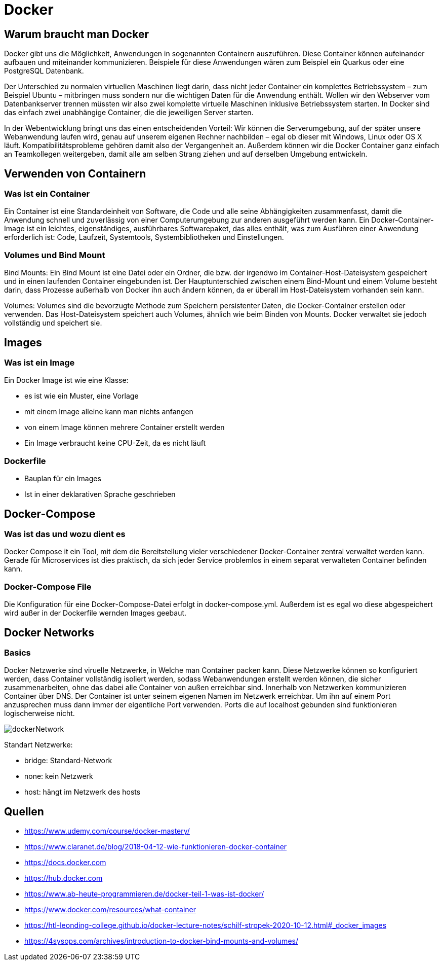 :imagesdir: asciidocs-slides/docs/images

= Docker

== Warum braucht man Docker
Docker gibt uns die Möglichkeit, Anwendungen in sogenannten Containern auszuführen. Diese Container können aufeinander aufbauen und miteinander kommunizieren. Beispiele für diese Anwendungen wären zum Beispiel ein Quarkus oder eine PostgreSQL Datenbank.

Der Unterschied zu normalen virtuellen Maschinen liegt darin, dass nicht jeder Container ein komplettes Betriebssystem – zum Beispiel Ubuntu – mitbringen muss sondern nur die wichtigen Daten für die Anwendung enthält. Wollen wir den Webserver vom Datenbankserver trennen müssten wir also zwei komplette virtuelle Maschinen inklusive Betriebssystem starten. In Docker sind das einfach zwei unabhängige Container, die die jeweiligen Server starten.

In der Webentwicklung bringt uns das einen entscheidenden Vorteil: Wir können die Serverumgebung, auf der später unsere Webanwendung laufen wird, genau auf unserem eigenen Rechner nachbilden – egal ob dieser mit Windows, Linux oder OS X läuft. Kompatibilitätsprobleme gehören damit also der Vergangenheit an. Außerdem können wir die Docker Container ganz einfach an Teamkollegen weitergeben, damit alle am selben Strang ziehen und auf derselben Umgebung entwickeln.

== Verwenden von Containern

=== Was ist ein Container
Ein Container ist eine Standardeinheit von Software, die Code und alle seine Abhängigkeiten zusammenfasst, damit die Anwendung schnell und zuverlässig von einer Computerumgebung zur anderen ausgeführt werden kann. Ein Docker-Container-Image ist ein leichtes, eigenständiges, ausführbares Softwarepaket, das alles enthält, was zum Ausführen einer Anwendung erforderlich ist: Code, Laufzeit, Systemtools, Systembibliotheken und Einstellungen.

=== Volumes und Bind Mount
Bind Mounts: Ein Bind Mount ist eine Datei oder ein Ordner, die bzw. der irgendwo im Container-Host-Dateisystem gespeichert und in einen laufenden Container eingebunden ist. Der Hauptunterschied zwischen einem Bind-Mount und einem Volume besteht darin, dass Prozesse außerhalb von Docker ihn auch ändern können, da er überall im Host-Dateisystem vorhanden sein kann.

Volumes: Volumes sind die bevorzugte Methode zum Speichern persistenter Daten, die Docker-Container erstellen oder verwenden. Das Host-Dateisystem speichert auch Volumes, ähnlich wie beim Binden von Mounts. Docker verwaltet sie jedoch vollständig und speichert sie.

== Images

=== Was ist ein Image
Ein Docker Image ist wie eine Klasse:

    * es ist wie ein Muster, eine Vorlage

    * mit einem Image alleine kann man nichts anfangen

    * von einem Image können mehrere Container erstellt werden

    * Ein Image verbraucht keine CPU-Zeit, da es nicht läuft

=== Dockerfile
* Bauplan für ein Images
* Ist in einer deklarativen Sprache geschrieben

== Docker-Compose
=== Was ist das und wozu dient es
Docker Compose it ein Tool, mit dem die Bereitstellung vieler verschiedener Docker-Container zentral verwaltet werden kann. Gerade für Microservices ist dies praktisch, da sich jeder Service problemlos in einem separat verwalteten Container befinden kann.

=== Docker-Compose File
Die Konfiguration für eine Docker-Compose-Datei erfolgt in docker-compose.yml. Außerdem ist es egal wo diese abgespeichert wird außer in der Dockerfile wernden Images geebaut.

== Docker Networks
=== Basics
Docker Netzwerke sind viruelle Netzwerke, in Welche man Container packen kann.
Diese Netzwerke können so konfiguriert werden, dass Container vollständig isoliert werden, sodass Webanwendungen erstellt werden können, die sicher zusammenarbeiten, ohne das dabei alle Container von außen erreichbar sind.
Innerhalb von Netzwerken kommunizieren Container über DNS. Der Container ist unter seinem eigenen Namen im Netzwerk erreichbar. Um ihn auf einem Port anzusprechen muss dann immer der eigentliche Port verwenden. Ports die auf localhost gebunden sind funktionieren logischerweise nicht.

image::dockerNetwork.png[]

Standart Netzwerke:

* bridge: Standard-Network
* none: kein Netzwerk
* host: hängt im Netzwerk des hosts

== Quellen

* https://www.udemy.com/course/docker-mastery/

* https://www.claranet.de/blog/2018-04-12-wie-funktionieren-docker-container

* https://docs.docker.com

* https://hub.docker.com

* https://www.ab-heute-programmieren.de/docker-teil-1-was-ist-docker/

* https://www.docker.com/resources/what-container

* https://htl-leonding-college.github.io/docker-lecture-notes/schilf-stropek-2020-10-12.html#_docker_images

* https://4sysops.com/archives/introduction-to-docker-bind-mounts-and-volumes/
